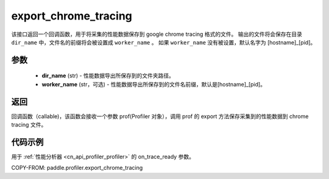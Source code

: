 .. _cn_api_profiler_export_chrome_tracing:

export_chrome_tracing
---------------------

.. py:function:: paddle.profiler.export_chrome_tracing(dir_name: str, worker_name: Optional[str]=None)

该接口返回一个回调函数，用于将采集的性能数据保存到 google chrome tracing 格式的文件。
输出的文件将会保存在目录 ``dir_name`` 中，文件名的前缀将会被设置成 ``worker_name`` 。
如果 ``worker_name`` 没有被设置，默认名字为 [hostname]_[pid]。

参数
:::::::::

    - **dir_name** (str) - 性能数据导出所保存到的文件夹路径。
    - **worker_name** (str，可选) - 性能数据导出所保存到的文件名前缀，默认是[hostname]_[pid]。

返回
:::::::::

回调函数（callable)，该函数会接收一个参数 prof(Profiler 对象），调用 prof 的 export 方法保存采集到的性能数据到 chrome tracing 文件。

代码示例
::::::::::

用于 :ref:`性能分析器 <cn_api_profiler_profiler>` 的 on_trace_ready 参数。

COPY-FROM: paddle.profiler.export_chrome_tracing
